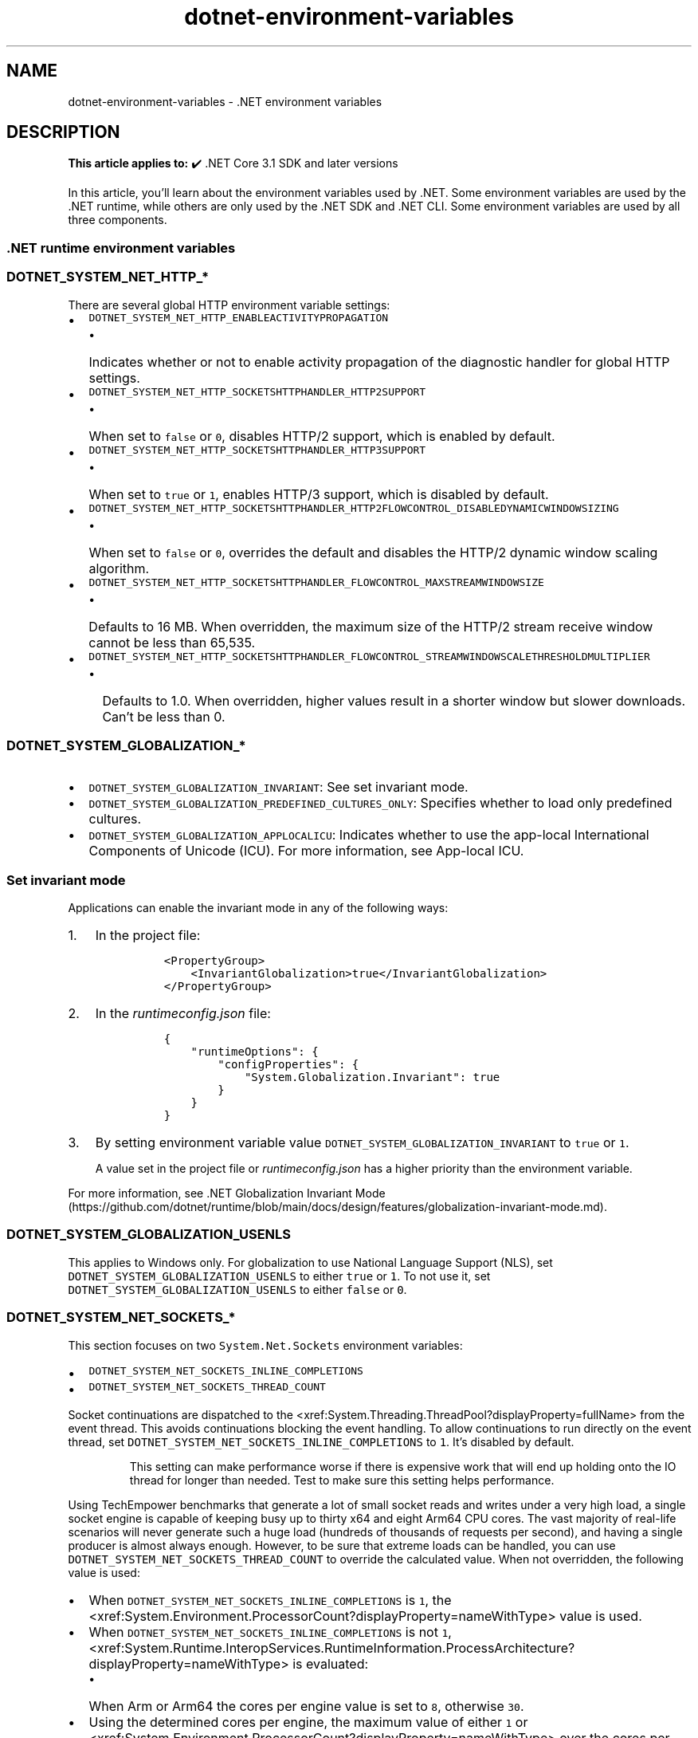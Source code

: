 .\" Automatically generated by Pandoc 2.18
.\"
.\" Define V font for inline verbatim, using C font in formats
.\" that render this, and otherwise B font.
.ie "\f[CB]x\f[]"x" \{\
. ftr V B
. ftr VI BI
. ftr VB B
. ftr VBI BI
.\}
.el \{\
. ftr V CR
. ftr VI CI
. ftr VB CB
. ftr VBI CBI
.\}
.TH "dotnet-environment-variables" "7" "2024-10-02" "" ".NET Documentation"
.hy
.SH NAME
.PP
dotnet-environment-variables - .NET environment variables
.SH DESCRIPTION
.PP
\f[B]This article applies to:\f[R] \[u2714]\[uFE0F] .NET Core 3.1 SDK and later versions
.PP
In this article, you\[cq]ll learn about the environment variables used by .NET.
Some environment variables are used by the .NET runtime, while others are only used by the .NET SDK and .NET CLI.
Some environment variables are used by all three components.
.SS .NET runtime environment variables
.SS \f[V]DOTNET_SYSTEM_NET_HTTP_*\f[R]
.PP
There are several global HTTP environment variable settings:
.IP \[bu] 2
\f[V]DOTNET_SYSTEM_NET_HTTP_ENABLEACTIVITYPROPAGATION\f[R]
.RS 2
.IP \[bu] 2
Indicates whether or not to enable activity propagation of the diagnostic handler for global HTTP settings.
.RE
.IP \[bu] 2
\f[V]DOTNET_SYSTEM_NET_HTTP_SOCKETSHTTPHANDLER_HTTP2SUPPORT\f[R]
.RS 2
.IP \[bu] 2
When set to \f[V]false\f[R] or \f[V]0\f[R], disables HTTP/2 support, which is enabled by default.
.RE
.IP \[bu] 2
\f[V]DOTNET_SYSTEM_NET_HTTP_SOCKETSHTTPHANDLER_HTTP3SUPPORT\f[R]
.RS 2
.IP \[bu] 2
When set to \f[V]true\f[R] or \f[V]1\f[R], enables HTTP/3 support, which is disabled by default.
.RE
.IP \[bu] 2
\f[V]DOTNET_SYSTEM_NET_HTTP_SOCKETSHTTPHANDLER_HTTP2FLOWCONTROL_DISABLEDYNAMICWINDOWSIZING\f[R]
.RS 2
.IP \[bu] 2
When set to \f[V]false\f[R] or \f[V]0\f[R], overrides the default and disables the HTTP/2 dynamic window scaling algorithm.
.RE
.IP \[bu] 2
\f[V]DOTNET_SYSTEM_NET_HTTP_SOCKETSHTTPHANDLER_FLOWCONTROL_MAXSTREAMWINDOWSIZE\f[R]
.RS 2
.IP \[bu] 2
Defaults to 16 MB.
When overridden, the maximum size of the HTTP/2 stream receive window cannot be less than 65,535.
.RE
.IP \[bu] 2
\f[V]DOTNET_SYSTEM_NET_HTTP_SOCKETSHTTPHANDLER_FLOWCONTROL_STREAMWINDOWSCALETHRESHOLDMULTIPLIER\f[R]
.RS 2
.IP \[bu] 2
Defaults to 1.0.
When overridden, higher values result in a shorter window but slower downloads.
Can\[cq]t be less than 0.
.RE
.SS \f[V]DOTNET_SYSTEM_GLOBALIZATION_*\f[R]
.IP \[bu] 2
\f[V]DOTNET_SYSTEM_GLOBALIZATION_INVARIANT\f[R]: See set invariant mode.
.IP \[bu] 2
\f[V]DOTNET_SYSTEM_GLOBALIZATION_PREDEFINED_CULTURES_ONLY\f[R]: Specifies whether to load only predefined cultures.
.IP \[bu] 2
\f[V]DOTNET_SYSTEM_GLOBALIZATION_APPLOCALICU\f[R]: Indicates whether to use the app-local International Components of Unicode (ICU).
For more information, see App-local ICU.
.SS Set invariant mode
.PP
Applications can enable the invariant mode in any of the following ways:
.IP "1." 3
In the project file:
.RS 4
.IP
.nf
\f[C]
<PropertyGroup>
    <InvariantGlobalization>true</InvariantGlobalization>
</PropertyGroup>
\f[R]
.fi
.RE
.IP "2." 3
In the \f[I]runtimeconfig.json\f[R] file:
.RS 4
.IP
.nf
\f[C]
{
    \[dq]runtimeOptions\[dq]: {
        \[dq]configProperties\[dq]: {
            \[dq]System.Globalization.Invariant\[dq]: true
        }
    }
}
\f[R]
.fi
.RE
.IP "3." 3
By setting environment variable value \f[V]DOTNET_SYSTEM_GLOBALIZATION_INVARIANT\f[R] to \f[V]true\f[R] or \f[V]1\f[R].
.RS
.PP
A value set in the project file or \f[I]runtimeconfig.json\f[R] has a higher priority than the environment variable.
.RE
.PP
For more information, see .NET Globalization Invariant Mode (https://github.com/dotnet/runtime/blob/main/docs/design/features/globalization-invariant-mode.md).
.SS \f[V]DOTNET_SYSTEM_GLOBALIZATION_USENLS\f[R]
.PP
This applies to Windows only.
For globalization to use National Language Support (NLS), set \f[V]DOTNET_SYSTEM_GLOBALIZATION_USENLS\f[R] to either \f[V]true\f[R] or \f[V]1\f[R].
To not use it, set \f[V]DOTNET_SYSTEM_GLOBALIZATION_USENLS\f[R] to either \f[V]false\f[R] or \f[V]0\f[R].
.SS \f[V]DOTNET_SYSTEM_NET_SOCKETS_*\f[R]
.PP
This section focuses on two \f[V]System.Net.Sockets\f[R] environment variables:
.IP \[bu] 2
\f[V]DOTNET_SYSTEM_NET_SOCKETS_INLINE_COMPLETIONS\f[R]
.IP \[bu] 2
\f[V]DOTNET_SYSTEM_NET_SOCKETS_THREAD_COUNT\f[R]
.PP
Socket continuations are dispatched to the <xref:System.Threading.ThreadPool?displayProperty=fullName> from the event thread.
This avoids continuations blocking the event handling.
To allow continuations to run directly on the event thread, set \f[V]DOTNET_SYSTEM_NET_SOCKETS_INLINE_COMPLETIONS\f[R] to \f[V]1\f[R].
It\[cq]s disabled by default.
.RS
.PP
This setting can make performance worse if there is expensive work that will end up holding onto the IO thread for longer than needed.
Test to make sure this setting helps performance.
.RE
.PP
Using TechEmpower benchmarks that generate a lot of small socket reads and writes under a very high load, a single socket engine is capable of keeping busy up to thirty x64 and eight Arm64 CPU cores.
The vast majority of real-life scenarios will never generate such a huge load (hundreds of thousands of requests per second), and having a single producer is almost always enough.
However, to be sure that extreme loads can be handled, you can use \f[V]DOTNET_SYSTEM_NET_SOCKETS_THREAD_COUNT\f[R] to override the calculated value.
When not overridden, the following value is used:
.IP \[bu] 2
When \f[V]DOTNET_SYSTEM_NET_SOCKETS_INLINE_COMPLETIONS\f[R] is \f[V]1\f[R], the <xref:System.Environment.ProcessorCount?displayProperty=nameWithType> value is used.
.IP \[bu] 2
When \f[V]DOTNET_SYSTEM_NET_SOCKETS_INLINE_COMPLETIONS\f[R] is not \f[V]1\f[R], <xref:System.Runtime.InteropServices.RuntimeInformation.ProcessArchitecture?displayProperty=nameWithType> is evaluated:
.RS 2
.IP \[bu] 2
When Arm or Arm64 the cores per engine value is set to \f[V]8\f[R], otherwise \f[V]30\f[R].
.RE
.IP \[bu] 2
Using the determined cores per engine, the maximum value of either \f[V]1\f[R] or <xref:System.Environment.ProcessorCount?displayProperty=nameWithType> over the cores per engine.
.SS \f[V]DOTNET_SYSTEM_NET_DISABLEIPV6\f[R]
.PP
Helps determine whether or not Internet Protocol version 6 (IPv6) is disabled.
When set to either \f[V]true\f[R] or \f[V]1\f[R], IPv6 is disabled unless otherwise specified in the <xref:System.AppContext?displayProperty=nameWithType>.
.SS \f[V]DOTNET_SYSTEM_NET_HTTP_USESOCKETSHTTPHANDLER\f[R]
.PP
You can use one of the following mechanisms to configure a process to use the older \f[V]HttpClientHandler\f[R]:
.PP
From code, use the \f[V]AppContext\f[R] class:
.IP
.nf
\f[C]
AppContext.SetSwitch(\[dq]System.Net.Http.UseSocketsHttpHandler\[dq], false);
\f[R]
.fi
.PP
The \f[V]AppContext\f[R] switch can also be set by a config file.
For more information configuring switches, see AppContext for library consumers.
.PP
The same can be achieved via the environment variable \f[V]DOTNET_SYSTEM_NET_HTTP_USESOCKETSHTTPHANDLER\f[R].
To opt-out, set the value to either \f[V]false\f[R] or \f[V]0\f[R].
.RS
.PP
Starting in .NET 5, this setting to use <xref:System.Net.Http.HttpClientHandler> is no longer available.
.RE
.SS \f[V]DOTNET_Jit*\f[R] and \f[V]DOTNET_GC*\f[R]
.PP
There are two stressing-related features for the JIT and JIT-generated GC information: JIT Stress and GC Hole Stress.
These features provide a way during development to discover edge cases and more \[lq]real world\[rq] scenarios without having to develop complex applications.
The following environment variables are available:
.IP \[bu] 2
\f[V]DOTNET_JitStress\f[R]
.IP \[bu] 2
\f[V]DOTNET_JitStressModeNamesOnly\f[R]
.IP \[bu] 2
\f[V]DOTNET_GCStress\f[R]
.SS JIT stress
.PP
Enabling JIT Stress can be done in several ways.
Set \f[V]DOTNET_JitStress\f[R] to a non-zero integer value to generate varying levels of JIT optimizations based on a hash of the method\[cq]s name.
To apply all optimizations set \f[V]DOTNET_JitStress=2\f[R], for example.
Another way to enable JIT Stress is by setting \f[V]DOTNET_JitStressModeNamesOnly=1\f[R] and then requesting the stress modes, space-delimited, in the \f[V]DOTNET_JitStressModeNames\f[R] variable.
.PP
As an example, consider:
.IP
.nf
\f[C]
DOTNET_JitStressModeNames=STRESS_USE_CMOV STRESS_64RSLT_MUL STRESS_LCL_FLDS
\f[R]
.fi
.SS GC Hole stress
.PP
Enabling GC Hole Stress causes GCs to always occur in specific locations and that helps to track down GC holes.
GC Hole Stress can be enabled using the \f[V]DOTNET_GCStress\f[R] environment variable.
.PP
For more information, see Investigating JIT and GC Hole stress (https://github.com/dotnet/runtime/blob/main/docs/design/coreclr/jit/investigate-stress.md).
.SS JIT memory barriers
.PP
The code generator for Arm64 allows all \f[V]MemoryBarriers\f[R] instructions to be removed by setting \f[V]DOTNET_JitNoMemoryBarriers\f[R] to \f[V]1\f[R].
.SS \f[V]DOTNET_RUNNING_IN_CONTAINER\f[R] and \f[V]DOTNET_RUNNING_IN_CONTAINERS\f[R]
.PP
The official .NET images (Windows and Linux) set the well-known environment variables:
.IP \[bu] 2
\f[V]DOTNET_RUNNING_IN_CONTAINER\f[R]
.IP \[bu] 2
\f[V]DOTNET_RUNNING_IN_CONTAINERS\f[R]
.PP
These values are used to determine when your ASP.NET Core workloads are running in the context of a container.
.SS \f[V]DOTNET_SYSTEM_CONSOLE_ALLOW_ANSI_COLOR_REDIRECTION\f[R]
.PP
When <xref:System.Console.IsOutputRedirected?displayProperty=nameWithType> is \f[V]true\f[R], you can emit ANSI color code by setting \f[V]DOTNET_SYSTEM_CONSOLE_ALLOW_ANSI_COLOR_REDIRECTION\f[R] to either \f[V]1\f[R] or \f[V]true\f[R].
.SS \f[V]DOTNET_SYSTEM_DIAGNOSTICS\f[R] and related variables
.IP \[bu] 2
\f[V]DOTNET_SYSTEM_DIAGNOSTICS_DEFAULTACTIVITYIDFORMATISHIERARCHIAL\f[R]: When \f[V]1\f[R] or \f[V]true\f[R], the default \f[I]Activity Id\f[R] format is hierarchical.
.IP \[bu] 2
\f[V]DOTNET_SYSTEM_RUNTIME_CACHING_TRACING\f[R]: When running as Debug, tracing can be enabled when this is \f[V]true\f[R].
.SS \f[V]DOTNET_DiagnosticPorts\f[R]
.PP
Configures alternate endpoints where diagnostic tools can communicate with the .NET runtime.
See the Diagnostic Port documentation for more information.
.SS \f[V]DOTNET_DefaultDiagnosticPortSuspend\f[R]
.PP
Configures the runtime to pause during startup and wait for the \f[I]Diagnostics IPC ResumeStartup\f[R] command from the specified diagnostic port when set to 1.
Defaults to 0.
See the Diagnostic Port documentation for more information.
.SS \f[V]DOTNET_EnableDiagnostics\f[R]
.PP
When set to \f[V]0\f[R], disables debugging, profiling, and other diagnostics via the Diagnostic Port and can\[cq]t be overridden by other diagnostics settings.
Defaults to \f[V]1\f[R].
.SS \f[V]DOTNET_EnableDiagnostics_IPC\f[R]
.PP
Starting with .NET 8, when set to \f[V]0\f[R], disables the Diagnostic Port and can\[cq]t be overridden by other diagnostics settings.
Defaults to \f[V]1\f[R].
.SS \f[V]DOTNET_EnableDiagnostics_Debugger\f[R]
.PP
Starting with .NET 8, when set to \f[V]0\f[R], disables debugging and can\[cq]t be overridden by other diagnostics settings.
Defaults to \f[V]1\f[R].
.SS \f[V]DOTNET_EnableDiagnostics_Profiler\f[R]
.PP
Starting with .NET 8, when set to \f[V]0\f[R], disables profiling and can\[cq]t be overridden by other diagnostics settings.
Defaults to \f[V]1\f[R].
.SS EventPipe variables
.PP
See EventPipe environment variables for more information.
.IP \[bu] 2
\f[V]DOTNET_EnableEventPipe\f[R]: When set to \f[V]1\f[R], enables tracing via EventPipe.
.IP \[bu] 2
\f[V]DOTNET_EventPipeOutputPath\f[R]: The output path where the trace will be written.
.IP \[bu] 2
\f[V]DOTNET_EventPipeOutputStreaming\f[R]: When set to \f[V]1\f[R], enables streaming to the output file while the app is running.
By default trace information is accumulated in a circular buffer and the contents are written at app shutdown.
.SS .NET SDK and CLI environment variables
.SS \f[V]DOTNET_ROOT\f[R], \f[V]DOTNET_ROOT(x86)\f[R], \f[V]DOTNET_ROOT_X86\f[R], \f[V]DOTNET_ROOT_X64\f[R]
.PP
Specifies the location of the .NET runtimes, if they are not installed in the default location.
The default location on Windows is \f[V]C:\[rs]Program Files\[rs]dotnet\f[R].
The default location on macOS is \f[V]/usr/local/share/dotnet\f[R].
The default location for the x64 runtimes on an arm64 OS is under an x64 subfolder (so \f[V]C:\[rs]Program Files\[rs]dotnet\[rs]x64\f[R] on windows and \f[V]/usr/local/share/dotnet/x64\f[R] on macOS.
The default location on Linux varies depending on distro and installment method.
The default location on Ubuntu 22.04 is \f[V]/usr/share/dotnet\f[R] (when installed from \f[V]packages.microsoft.com\f[R]) or \f[V]/usr/lib/dotnet\f[R] (when installed from Jammy feed).
For more information, see the following resources:
.IP \[bu] 2
Troubleshoot app launch failures
.IP \[bu] 2
GitHub issue dotnet/core#7699 (https://github.com/dotnet/core/issues/7699)
.IP \[bu] 2
GitHub issue dotnet/runtime#79237 (https://github.com/dotnet/runtime/issues/79237)
.PP
This environment variable is used only when running apps via generated executables (apphosts).
\f[V]DOTNET_ROOT(x86)\f[R] is used instead when running a 32-bit executable on a 64-bit OS.
\f[V]DOTNET_ROOT_X64\f[R] is used instead when running a 64-bit executable on an ARM64 OS.
.SS \f[V]DOTNET_HOST_PATH\f[R]
.PP
Specifies the absolute path to a \f[V]dotnet\f[R] host (\f[V]dotnet.exe\f[R] on Windows, \f[V]dotnet\f[R] on Linux and macOS) that was used to launch the currently-running \f[V]dotnet\f[R] process.
This is used by the .NET SDK to help tools that run during .NET SDK commands ensure they use the same \f[V]dotnet\f[R] runtime for any child \f[V]dotnet\f[R] processes they create for the duration of the command.
Tools and MSBuild Tasks within the SDK that invoke binaries via the \f[V]dotnet\f[R] host are expected to honor this environment variable to ensure a consistent experience.
.PP
Tools that invoke \f[V]dotnet\f[R] during an SDK command should use the following algorithm to locate it:
.IP \[bu] 2
if \f[V]DOTNET_HOST_PATH\f[R] is set, use that value directly
.IP \[bu] 2
otherwise, rely on \f[V]dotnet\f[R] via the system\[cq]s \f[V]PATH\f[R]
.RS
.PP
\f[V]DOTNET_HOST_PATH\f[R] is not a general solution for locating the \f[V]dotnet\f[R] host.
It is only intended to be used by tools that are invoked by the .NET SDK.
.RE
.SS \f[V]DOTNET_LAUNCH_PROFILE\f[R]
.PP
The dotnet run command sets this variable to the selected launch profile.
.PP
Given the following \f[I]launchSettings.json\f[R] file:
.IP
.nf
\f[C]
{
  \[dq]profiles\[dq]: {
    \[dq]First\[dq]: {
      \[dq]commandName\[dq]: \[dq]Project\[dq],
    },
    \[dq]Second\[dq]: {
      \[dq]commandName\[dq]: \[dq]Project\[dq],
    }
  }
}
\f[R]
.fi
.PP
And the following \f[I]Program.cs\f[R] file:
.IP
.nf
\f[C]
var value = Environment.GetEnvironmentVariable(\[dq]DOTNET_LAUNCH_PROFILE\[dq]);
Console.WriteLine($\[dq]DOTNET_LAUNCH_PROFILE={value}\[dq]);
\f[R]
.fi
.PP
The following scenarios produce the output shown:
.IP \[bu] 2
Launch profile specified and exists
.RS 2
.IP
.nf
\f[C]
$ dotnet run --launch-profile First
DOTNET_LAUNCH_PROFILE=First
\f[R]
.fi
.RE
.IP \[bu] 2
Launch profile not specified, first one selected
.RS 2
.IP
.nf
\f[C]
$ dotnet run
DOTNET_LAUNCH_PROFILE=First
\f[R]
.fi
.RE
.IP \[bu] 2
Launch profile specified but does not exist
.RS 2
.IP
.nf
\f[C]
$ dotnet run --launch-profile Third
The launch profile \[dq]Third\[dq] could not be applied.
A launch profile with the name \[aq]Third\[aq] doesn\[aq]t exist.
DOTNET_LAUNCH_PROFILE=
\f[R]
.fi
.RE
.IP \[bu] 2
Launch with no profile
.RS 2
.IP
.nf
\f[C]
$ dotnet run --no-launch-profile
DOTNET_LAUNCH_PROFILE=
\f[R]
.fi
.RE
.SS \f[V]NUGET_PACKAGES\f[R]
.PP
The global packages folder.
If not set, it defaults to \f[V]\[ti]/.nuget/packages\f[R] on Unix or \f[V]%userprofile%\[rs].nuget\[rs]packages\f[R] on Windows.
.SS \f[V]DOTNET_SERVICING\f[R]
.PP
Specifies the location of the servicing index to use by the shared host when loading the runtime.
.SS \f[V]DOTNET_NOLOGO\f[R]
.PP
Specifies whether .NET welcome and telemetry messages are displayed on the first run.
Set to \f[V]true\f[R] to mute these messages (values \f[V]true\f[R], \f[V]1\f[R], or \f[V]yes\f[R] accepted) or set to \f[V]false\f[R] to allow them (values \f[V]false\f[R], \f[V]0\f[R], or \f[V]no\f[R] accepted).
If not set, the default is \f[V]false\f[R] and the messages will be displayed on the first run.
This flag does not affect telemetry (see \f[V]DOTNET_CLI_TELEMETRY_OPTOUT\f[R] for opting out of sending telemetry).
.SS \f[V]DOTNET_CLI_PERF_LOG\f[R]
.PP
Specifies whether performance details about the current CLI session are logged.
Enabled when set to \f[V]1\f[R], \f[V]true\f[R], or \f[V]yes\f[R].
This is disabled by default.
.SS \f[V]DOTNET_GENERATE_ASPNET_CERTIFICATE\f[R]
.PP
Specifies whether to generate an ASP.NET Core certificate.
The default value is \f[V]true\f[R], but this can be overridden by setting this environment variable to either \f[V]0\f[R], \f[V]false\f[R], or \f[V]no\f[R].
.SS \f[V]DOTNET_ADD_GLOBAL_TOOLS_TO_PATH\f[R]
.PP
Specifies whether to add global tools to the \f[V]PATH\f[R] environment variable.
The default is \f[V]true\f[R].
To not add global tools to the path, set to \f[V]0\f[R], \f[V]false\f[R], or \f[V]no\f[R].
.SS \f[V]DOTNET_CLI_TELEMETRY_OPTOUT\f[R]
.PP
Specifies whether data about the .NET tools usage is collected and sent to Microsoft.
Set to \f[V]true\f[R] to opt-out of the telemetry feature (values \f[V]true\f[R], \f[V]1\f[R], or \f[V]yes\f[R] accepted).
Otherwise, set to \f[V]false\f[R] to opt in to the telemetry features (values \f[V]false\f[R], \f[V]0\f[R], or \f[V]no\f[R] accepted).
If not set, the default is \f[V]false\f[R] and the telemetry feature is active.
.SS \f[V]DOTNET_SKIP_FIRST_TIME_EXPERIENCE\f[R]
.PP
If \f[V]DOTNET_SKIP_FIRST_TIME_EXPERIENCE\f[R] is set to \f[V]true\f[R], the \f[V]NuGetFallbackFolder\f[R] won\[cq]t be expanded to disk and a shorter welcome message and telemetry notice will be shown.
.RS
.PP
This environment variable is no longer supported in .NET Core 3.0 and later.
Use \f[V]DOTNET_NOLOGO\f[R] as a replacement.
.RE
.SS \f[V]DOTNET_MULTILEVEL_LOOKUP\f[R]
.PP
Specifies whether the .NET runtime, shared framework, or SDK are resolved from the global location.
If not set, it defaults to 1 (logical \f[V]true\f[R]).
Set the value to 0 (logical \f[V]false\f[R]) to not resolve from the global location and have isolated .NET installations.
For more information about multi-level lookup, see Multi-level SharedFX Lookup (https://github.com/dotnet/core-setup/blob/master/Documentation/design-docs/multilevel-sharedfx-lookup.md).
.RS
.PP
This environment variable only applies to applications that target .NET 6 and earlier versions.
Starting in .NET 7, .NET only looks for frameworks in one location.
For more information, see Multi-level lookup is disabled.
.RE
.SS \f[V]DOTNET_ROLL_FORWARD\f[R]
.PP
Determines roll forward behavior.
For more information, see the \f[V]--roll-forward\f[R] option for the \f[V]dotnet\f[R] command.
.SS \f[V]DOTNET_ROLL_FORWARD_TO_PRERELEASE\f[R]
.PP
If set to \f[V]1\f[R] (enabled), enables rolling forward to a pre-release version from a release version.
By default (\f[V]0\f[R] - disabled), when a release version of .NET runtime is requested, roll-forward will only consider installed release versions.
.PP
For more information, see the \f[V]--roll-forward\f[R] option for the \f[V]dotnet\f[R] command
.SS \f[V]DOTNET_ROLL_FORWARD_ON_NO_CANDIDATE_FX\f[R]
.PP
Disables minor version roll forward, if set to \f[V]0\f[R].
This setting is superseded in .NET Core 3.0 by \f[V]DOTNET_ROLL_FORWARD\f[R].
The new settings should be used instead.
.SS \f[V]DOTNET_CLI_FORCE_UTF8_ENCODING\f[R]
.PP
Forces the use of UTF-8 encoding in the console, even for older versions of Windows 10 that don\[cq]t fully support UTF-8.
For more information, see SDK no longer changes console encoding when finished.
.SS \f[V]DOTNET_CLI_UI_LANGUAGE\f[R]
.PP
Sets the language of the CLI UI using a locale value such as \f[V]en-us\f[R].
The supported values are the same as for Visual Studio.
For more information, see the section on changing the installer language in the Visual Studio installation documentation.
The .NET resource manager rules apply, so you don\[cq]t have to pick an exact match\[em]you can also pick descendants in the \f[V]CultureInfo\f[R] tree.
For example, if you set it to \f[V]fr-CA\f[R], the CLI will find and use the \f[V]fr\f[R] translations.
If you set it to a language that is not supported, the CLI falls back to English.
.SS \f[V]DOTNET_DISABLE_GUI_ERRORS\f[R]
.PP
For GUI-enabled generated executables - disables dialog popup, which normally shows for certain classes of errors.
It only writes to \f[V]stderr\f[R] and exits in those cases.
.SS \f[V]DOTNET_ADDITIONAL_DEPS\f[R]
.PP
Equivalent to CLI option \f[V]--additional-deps\f[R].
.SS \f[V]DOTNET_RUNTIME_ID\f[R]
.PP
Overrides the detected RID.
.SS \f[V]DOTNET_SHARED_STORE\f[R]
.PP
Location of the \[lq]shared store\[rq] which assembly resolution falls back to in some cases.
.SS \f[V]DOTNET_STARTUP_HOOKS\f[R]
.PP
List of assemblies to load and execute startup hooks from.
.SS \f[V]DOTNET_BUNDLE_EXTRACT_BASE_DIR\f[R]
.PP
Specifies a directory to which a single-file application is extracted before it is executed.
.PP
For more information, see Single-file executables.
.SS \f[V]DOTNET_CLI_HOME\f[R]
.PP
Specifies the location that supporting files for .NET CLI commands should be written to.
For example:
.IP \[bu] 2
User-writable paths for workload packs, manifests, and other supporting data.
.IP \[bu] 2
First-run sentinel/lock files for aspects of the .NET CLI\[cq]s first-run migrations and notification experiences.
.IP \[bu] 2
The default .NET local tool installation location.
.SS \f[V]DOTNET_CLI_CONTEXT_*\f[R]
.IP \[bu] 2
\f[V]DOTNET_CLI_CONTEXT_VERBOSE\f[R]: To enable a verbose context, set to \f[V]true\f[R].
.IP \[bu] 2
\f[V]DOTNET_CLI_CONTEXT_ANSI_PASS_THRU\f[R]: To enable an ANSI pass-through, set to \f[V]true\f[R].
.SS \f[V]DOTNET_CLI_WORKLOAD_UPDATE_NOTIFY_DISABLE\f[R]
.PP
Disables background download of advertising manifests for workloads.
Default is \f[V]false\f[R] - not disabled.
If set to \f[V]true\f[R], downloading is disabled.
For more information, see Advertising manifests.
.SS \f[V]DOTNET_CLI_WORKLOAD_UPDATE_NOTIFY_INTERVAL_HOURS\f[R]
.PP
Specifies the minimum number of hours between background downloads of advertising manifests for workloads.
The default is \f[V]24\f[R], which is no more frequently than once a day.
For more information, see Advertising manifests.
.SS \f[V]DOTNET_TOOLS_ALLOW_MANIFEST_IN_ROOT\f[R]
.PP
Specifies whether .NET SDK local tools search for tool manifest files in the root folder on Windows.
The default is \f[V]false\f[R].
.SS \f[V]COREHOST_TRACE\f[R]
.PP
Controls diagnostics tracing from the hosting components, such as \f[V]dotnet.exe\f[R], \f[V]hostfxr\f[R], and \f[V]hostpolicy\f[R].
.IP \[bu] 2
\f[V]COREHOST_TRACE=[0/1]\f[R] - default is \f[V]0\f[R] - tracing disabled.
If set to \f[V]1\f[R], diagnostics tracing is enabled.
.IP \[bu] 2
\f[V]COREHOST_TRACEFILE=<file path>\f[R] - has an effect only if tracing is enabled by setting \f[V]COREHOST_TRACE=1\f[R].
When set, the tracing information is written to the specified file; otherwise, the trace information is written to \f[V]stderr\f[R].
.IP \[bu] 2
\f[V]COREHOST_TRACE_VERBOSITY=[1/2/3/4]\f[R] - default is \f[V]4\f[R].
The setting is used only when tracing is enabled via \f[V]COREHOST_TRACE=1\f[R].
.RS 2
.IP \[bu] 2
\f[V]4\f[R] - all tracing information is written
.IP \[bu] 2
\f[V]3\f[R] - only informational, warning, and error messages are written
.IP \[bu] 2
\f[V]2\f[R] - only warning and error messages are written
.IP \[bu] 2
\f[V]1\f[R] - only error messages are written
.RE
.PP
The typical way to get detailed trace information about application startup is to set \f[V]COREHOST_TRACE=1\f[R] and\f[V]COREHOST_TRACEFILE=host_trace.txt\f[R] and then run the application.
A new file \f[V]host_trace.txt\f[R] will be created in the current directory with the detailed information.
.SS \f[V]SuppressNETCoreSdkPreviewMessage\f[R]
.PP
If set to \f[V]true\f[R], invoking \f[V]dotnet\f[R] won\[cq]t produce a warning when a preview SDK is being used.
.SS Configure MSBuild in the .NET CLI
.PP
To execute MSBuild out-of-process, set the \f[V]DOTNET_CLI_RUN_MSBUILD_OUTOFPROC\f[R] environment variable to either \f[V]1\f[R], \f[V]true\f[R], or \f[V]yes\f[R].
By default, MSBuild will execute in-proc.
To force MSBuild to use an external working node long-living process for building projects, set \f[V]DOTNET_CLI_USE_MSBUILDNOINPROCNODE\f[R] to \f[V]1\f[R], \f[V]true\f[R], or \f[V]yes\f[R].
This will set the \f[V]MSBUILDNOINPROCNODE\f[R] environment variable to \f[V]1\f[R], which is referred to as \f[I]MSBuild Server V1\f[R], as the entry process forwards most of the work to it.
.SS \f[V]DOTNET_MSBUILD_SDK_RESOLVER_*\f[R]
.PP
These are overrides that are used to force the resolved SDK tasks and targets to come from a given base directory and report a given version to MSBuild, which may be \f[V]null\f[R] if unknown.
One key use case for this is to test SDK tasks and targets without deploying them by using the .NET Core SDK.
.IP \[bu] 2
\f[V]DOTNET_MSBUILD_SDK_RESOLVER_SDKS_DIR\f[R]: Overrides the .NET SDK directory.
.IP \[bu] 2
\f[V]DOTNET_MSBUILD_SDK_RESOLVER_SDKS_VER\f[R]: Overrides the .NET SDK version.
.IP \[bu] 2
\f[V]DOTNET_MSBUILD_SDK_RESOLVER_CLI_DIR\f[R]: Overrides the \f[I]dotnet.exe\f[R] directory path.
.SS \f[V]DOTNET_NEW_PREFERRED_LANG\f[R]
.PP
Configures the default programming language for the \f[V]dotnet new\f[R] command when the \f[V]-lang|--language\f[R] switch is omitted.
The default value is \f[V]C#\f[R].
Valid values are \f[V]C#\f[R], \f[V]F#\f[R], or \f[V]VB\f[R].
For more information, see dotnet new.
.SS \f[V]DOTNET_TOOLS_RESOLVER_CACHE_FOLDER\f[R]
.PP
Overrides the default location ($HOME/.dotnet/toolResolverCache) for the shim files for locally installed tools.
.SH \f[V]dotnet watch\f[R] ENVIRONMENT VARIABLES
.PP
For information about \f[V]dotnet watch\f[R] settings that are available as environment variables, see dotnet watch environment variables.
.SH SEE ALSO
.IP \[bu] 2
dotnet command
.IP \[bu] 2
Runtime Configuration Files (https://github.com/dotnet/sdk/blob/main/documentation/specs/runtime-configuration-file.md)
.IP \[bu] 2
\&.NET runtime configuration settings
